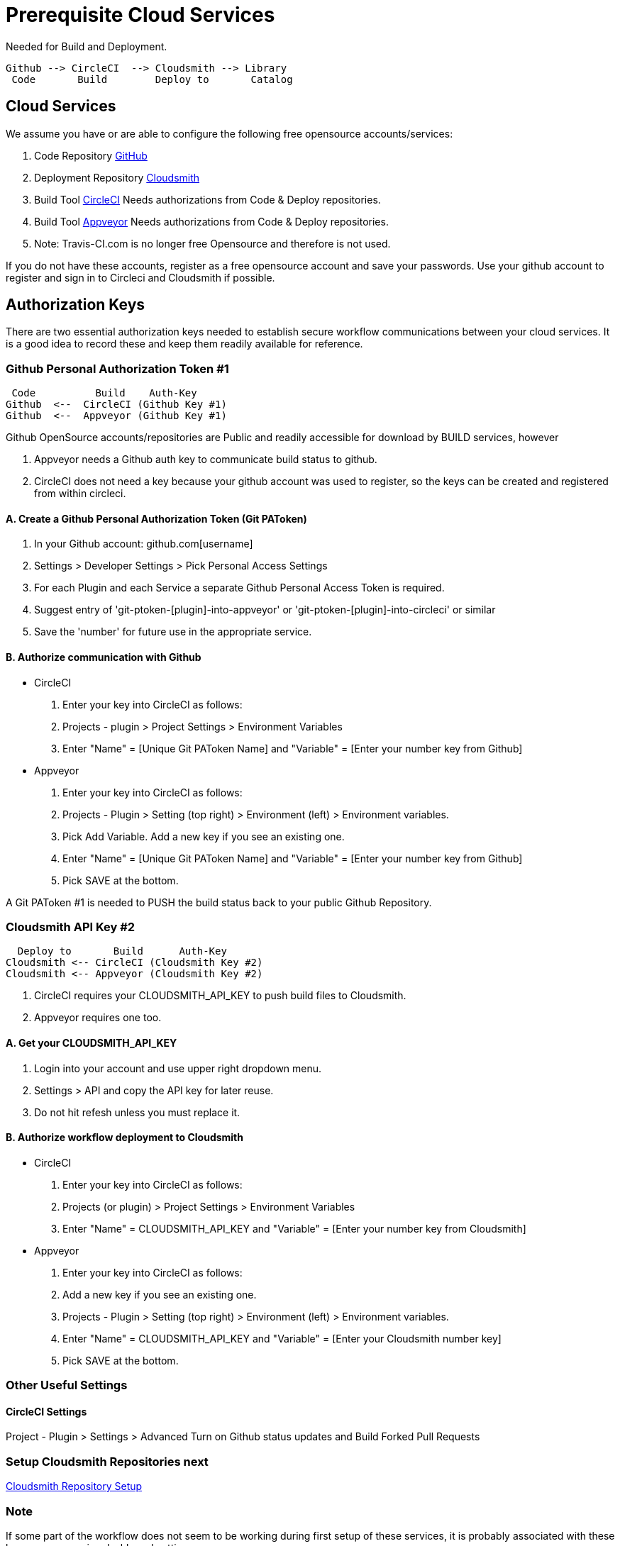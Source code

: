 = Prerequisite Cloud Services

Needed for Build and Deployment.

 Github --> CircleCI  --> Cloudsmith --> Library
  Code       Build        Deploy to       Catalog

== Cloud Services

We assume you have or are able to configure the following free opensource accounts/services:

. Code Repository https://github.com/[GitHub]
. Deployment Repository https://cloudsmith.io/[Cloudsmith]
. Build Tool https://circleci.com/[CircleCI] Needs authorizations from
Code & Deploy repositories.
. Build Tool https://www.appveyor.com/[Appveyor] Needs authorizations
from Code & Deploy repositories.
. Note: Travis-CI.com is no longer free Opensource and therefore is not used.

If you do not have these accounts, register as a free opensource account and save your passwords.
Use your github account to register and sign in to Circleci and Cloudsmith if possible.

== Authorization Keys

There are two essential authorization keys needed to establish secure workflow communications between your cloud services. It is a good idea to record these and keep them readily available for reference.

=== Github Personal Authorization Token #1

   Code          Build    Auth-Key
  Github  <--  CircleCI (Github Key #1)
  Github  <--  Appveyor (Github Key #1)

Github OpenSource accounts/repositories are Public and readily accessible for download by BUILD services, however

. Appveyor needs a Github auth key to communicate build status to github.
. CircleCI does not need a key because your github account was used to register, so the keys can be created and registered from within circleci.

==== A. Create a Github Personal Authorization Token (Git PAToken)

. In your Github account: github.com[username]
. Settings > Developer Settings > Pick Personal Access Settings
. For each Plugin and each Service a separate Github Personal Access Token is required.
. Suggest entry of 'git-ptoken-[plugin]-into-appveyor' or 'git-ptoken-[plugin]-into-circleci' or similar
. Save the 'number' for future use in the appropriate service.

==== B. Authorize communication with Github

* CircleCI

. Enter your key into CircleCI as follows:
. Projects - plugin > Project Settings > Environment Variables
. Enter "Name" = [Unique Git PAToken Name] and "Variable" = [Enter your number key from Github]

* Appveyor

. Enter your key into CircleCI as follows:
. Projects - Plugin > Setting (top right) > Environment (left) > Environment variables.
. Pick Add Variable. Add a new key if you see an existing one.
. Enter "Name" = [Unique Git PAToken Name] and "Variable" = [Enter your number key from Github]
. Pick SAVE at the bottom.

A Git PAToken #1 is needed to PUSH the build status back to your public Github Repository.

=== Cloudsmith API Key #2

    Deploy to       Build      Auth-Key
  Cloudsmith <-- CircleCI (Cloudsmith Key #2)
  Cloudsmith <-- Appveyor (Cloudsmith Key #2)

. CircleCI requires your CLOUDSMITH_API_KEY to push build files to Cloudsmith.
. Appveyor requires one too.

==== A. Get your CLOUDSMITH_API_KEY

. Login into your account and use upper right dropdown menu.
. Settings > API and copy the API key for later reuse.
. Do not hit refesh unless you must replace it.

==== B. Authorize workflow deployment to Cloudsmith

* CircleCI

. Enter your key into CircleCI as follows:
. Projects (or plugin) > Project Settings > Environment Variables
. Enter "Name" = CLOUDSMITH_API_KEY and "Variable" = [Enter your number key from Cloudsmith]

* Appveyor

. Enter your key into CircleCI as follows:
. Add a new key if you see an existing one.
. Projects - Plugin > Setting (top right) > Environment (left) > Environment variables.
. Enter "Name" = CLOUDSMITH_API_KEY and "Variable" = [Enter your Cloudsmith number key]
. Pick SAVE at the bottom.

=== Other Useful Settings ===

==== CircleCI Settings ====
Project - Plugin > Settings > Advanced  Turn on Github status updates and Build Forked Pull Requests

=== Setup Cloudsmith Repositories next

xref:pm-overview-prereq-other.adoc[Cloudsmith Repository Setup]

=== Note

If some part of the workflow does not seem to be working during first setup of these services, it is probably associated with these keys or your service dashboard settings.

* There are times when a new key is needed for it to work. Once it works, it is generally good.
* Cloudsmith uses a single key for multiple plugins, but a separate Git Personal Autorization Token is needed for each plugin and each service.
* If the workflow stops a new plugin requires similar dashboard settings and enabling, and perhaps use of the same or different key depending on what service setup.
